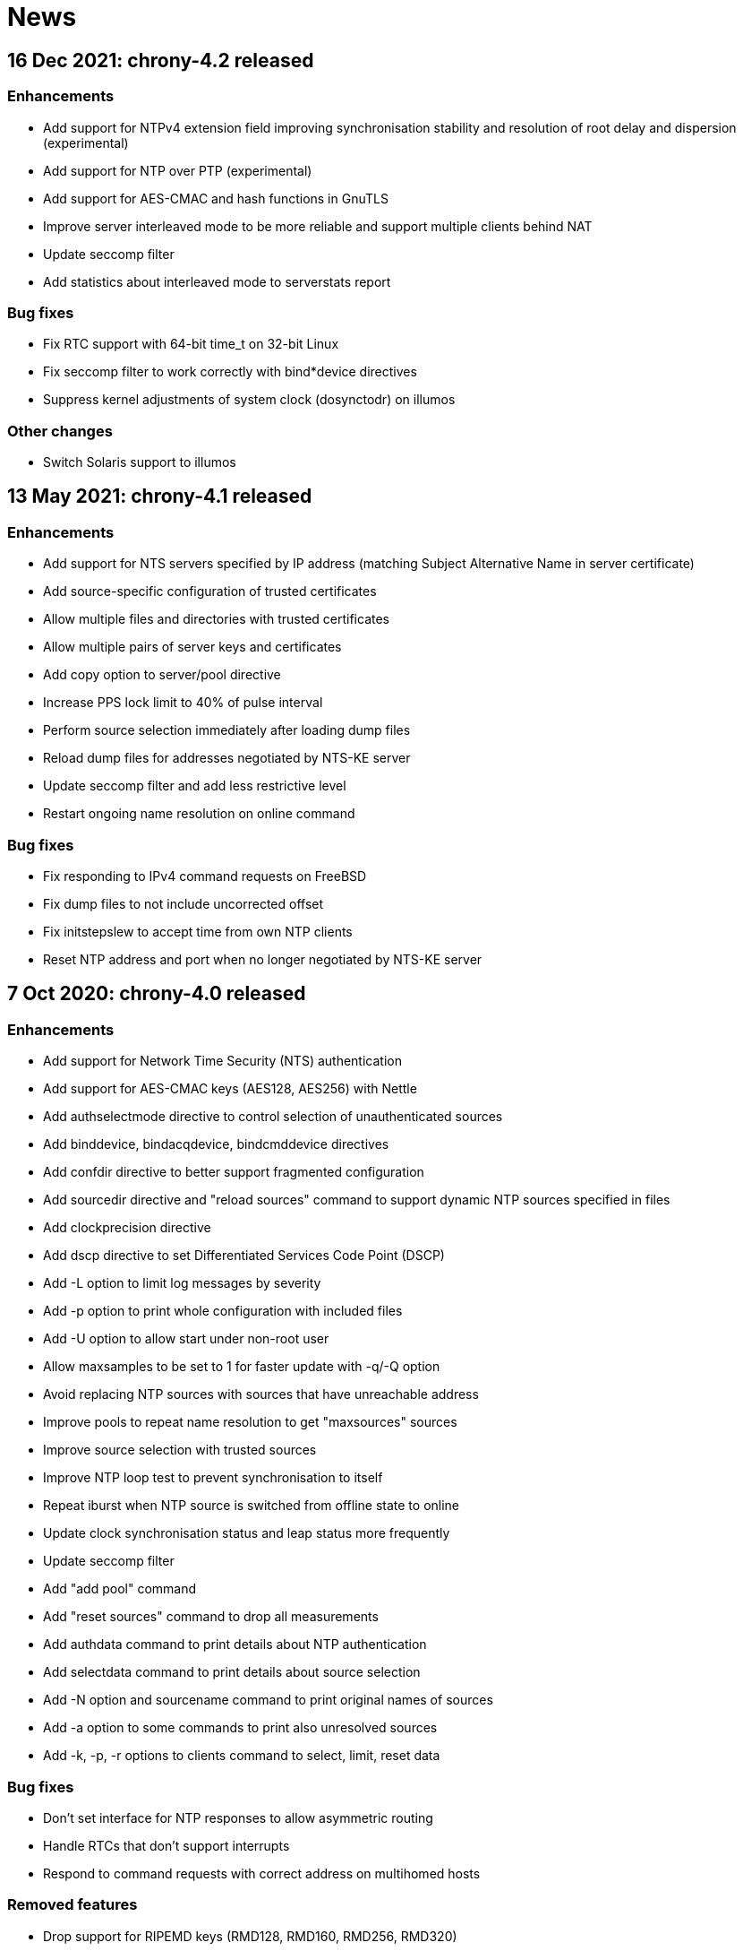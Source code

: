 News
====

== 16 Dec 2021: chrony-4.2 released

=== Enhancements

* Add support for NTPv4 extension field improving synchronisation
  stability and resolution of root delay and dispersion (experimental)
* Add support for NTP over PTP (experimental)
* Add support for AES-CMAC and hash functions in GnuTLS
* Improve server interleaved mode to be more reliable and support
  multiple clients behind NAT
* Update seccomp filter
* Add statistics about interleaved mode to serverstats report

=== Bug fixes

* Fix RTC support with 64-bit time_t on 32-bit Linux
* Fix seccomp filter to work correctly with bind*device directives
* Suppress kernel adjustments of system clock (dosynctodr) on illumos

=== Other changes

* Switch Solaris support to illumos


== 13 May 2021: chrony-4.1 released

=== Enhancements

* Add support for NTS servers specified by IP address (matching
  Subject Alternative Name in server certificate)
* Add source-specific configuration of trusted certificates
* Allow multiple files and directories with trusted certificates
* Allow multiple pairs of server keys and certificates
* Add copy option to server/pool directive
* Increase PPS lock limit to 40% of pulse interval
* Perform source selection immediately after loading dump files
* Reload dump files for addresses negotiated by NTS-KE server
* Update seccomp filter and add less restrictive level
* Restart ongoing name resolution on online command

=== Bug fixes

* Fix responding to IPv4 command requests on FreeBSD
* Fix dump files to not include uncorrected offset
* Fix initstepslew to accept time from own NTP clients
* Reset NTP address and port when no longer negotiated by NTS-KE server


== 7 Oct 2020: chrony-4.0 released

=== Enhancements

* Add support for Network Time Security (NTS) authentication
* Add support for AES-CMAC keys (AES128, AES256) with Nettle
* Add authselectmode directive to control selection of unauthenticated sources
* Add binddevice, bindacqdevice, bindcmddevice directives
* Add confdir directive to better support fragmented configuration
* Add sourcedir directive and "reload sources" command to support dynamic
  NTP sources specified in files
* Add clockprecision directive
* Add dscp directive to set Differentiated Services Code Point (DSCP)
* Add -L option to limit log messages by severity
* Add -p option to print whole configuration with included files
* Add -U option to allow start under non-root user
* Allow maxsamples to be set to 1 for faster update with -q/-Q option
* Avoid replacing NTP sources with sources that have unreachable address
* Improve pools to repeat name resolution to get "maxsources" sources
* Improve source selection with trusted sources
* Improve NTP loop test to prevent synchronisation to itself
* Repeat iburst when NTP source is switched from offline state to online
* Update clock synchronisation status and leap status more frequently
* Update seccomp filter
* Add "add pool" command
* Add "reset sources" command to drop all measurements
* Add authdata command to print details about NTP authentication
* Add selectdata command to print details about source selection
* Add -N option and sourcename command to print original names of sources
* Add -a option to some commands to print also unresolved sources
* Add -k, -p, -r options to clients command to select, limit, reset data

=== Bug fixes

* Don't set interface for NTP responses to allow asymmetric routing
* Handle RTCs that don't support interrupts
* Respond to command requests with correct address on multihomed hosts

=== Removed features

* Drop support for RIPEMD keys (RMD128, RMD160, RMD256, RMD320)
* Drop support for long (non-standard) MACs in NTPv4 packets (chrony 2.x
  clients using non-MD5/SHA1 keys need to use option "version 3")
* Drop support for line editing with GNU Readline


== 20 Aug 2020: chrony-3.5.1 released

=== Security fixes

* Create new file when writing pidfile (CVE-2020-14367)

=== CVE-2020-14367: Insecure writing of pidfile

When chronyd is configured to save the pidfile in a directory where the
chrony user has write permissions (e.g. /var/run/chrony - the default
since chrony-3.4), an attacker that compromised the chrony user account
could create a symbolic link at the location of the pidfile to make
chronyd starting with root privileges follow the symlink and write its
process ID to a file for which the chrony user doesn't have write
permissions, causing a denial of service, or data loss.

This issue was reported by Matthias Gerstner of SUSE.


== 14 May 2019: chrony-3.5 released

=== Enhancements

* Add support for more accurate reading of PHC on Linux 5.0
* Add support for hardware timestamping on interfaces with read-only
  timestamping configuration
* Add support for memory locking and real-time priority on FreeBSD,
  NetBSD, Solaris
* Update seccomp filter to work on more architectures
* Validate refclock driver options

=== Bug fixes

* Fix bindaddress directive on FreeBSD
* Fix transposition of hardware RX timestamp on Linux 4.13 and later
* Fix building on non-glibc systems


== 19 Sep 2018: chrony-3.4 released

=== Enhancements

* Add filter option to server/pool/peer directive
* Add minsamples and maxsamples options to hwtimestamp directive
* Add support for faster frequency adjustments in Linux 4.19
* Change default pidfile to /var/run/chrony/chronyd.pid to allow
  chronyd without root privileges to remove it on exit
* Disable sub-second polling intervals for distant NTP sources
* Extend range of supported sub-second polling intervals
* Get/set IPv4 destination/source address of NTP packets on FreeBSD
* Make burst options and command useful with short polling intervals
* Modify auto_offline option to activate when sending request failed
* Respond from interface that received NTP request if possible
* Add onoffline command to switch between online and offline state
  according to current system network configuration
* Improve example NetworkManager dispatcher script

=== Bug fixes

* Avoid waiting in Linux getrandom system call
* Fix PPS support on FreeBSD and NetBSD


== 4 Apr 2018: chrony-3.3 released

=== Enhancements

* Add burst option to server/pool directive
* Add stratum and tai options to refclock directive
* Add support for Nettle crypto library
* Add workaround for missing kernel receive timestamps on Linux
* Wait for late hardware transmit timestamps
* Improve source selection with unreachable sources
* Improve protection against replay attacks on symmetric mode
* Allow PHC refclock to use socket in /var/run/chrony
* Add shutdown command to stop chronyd
* Simplify format of response to manual list command
* Improve handling of unknown responses in chronyc

=== Bug fixes

* Respond to NTPv1 client requests with zero mode
* Fix -x option to not require CAP_SYS_TIME under non-root user
* Fix acquisitionport directive to work with privilege separation
* Fix handling of socket errors on Linux to avoid high CPU usage
* Fix chronyc to not get stuck in infinite loop after clock step


== 15 Sep 2017: chrony-3.2 released

=== Enhancements

* Improve stability with NTP sources and reference clocks
* Improve stability with hardware timestamping
* Improve support for NTP interleaved modes
* Control frequency of system clock on macOS 10.13 and later
* Set TAI-UTC offset of system clock with leapsectz directive
* Minimise data in client requests to improve privacy
* Allow transmit-only hardware timestamping
* Add support for new timestamping options introduced in Linux 4.13
* Add root delay, root dispersion and maximum error to tracking log
* Add mindelay and asymmetry options to server/peer/pool directive
* Add extpps option to PHC refclock to timestamp external PPS signal
* Add pps option to refclock directive to treat any refclock as PPS
* Add width option to refclock directive to filter wrong pulse edges
* Add rxfilter option to hwtimestamp directive
* Add -x option to disable control of system clock
* Add -l option to log to specified file instead of syslog
* Allow multiple command-line options to be specified together
* Allow starting without root privileges with -Q option
* Update seccomp filter for new glibc versions
* Dump history on exit by default with dumpdir directive
* Use hardening compiler options by default

=== Bug fixes

* Don't drop PHC samples with low-resolution system clock
* Ignore outliers in PHC tracking, RTC tracking, manual input
* Increase polling interval when peer is not responding
* Exit with error message when include directive fails
* Don't allow slash after hostname in allow/deny directive/command
* Try to connect to all addresses in chronyc before giving up


== 31 Jan 2017: chrony-3.1 released

=== Enhancements

* Add support for precise cross timestamping of PHC on Linux
* Add minpoll, precision, nocrossts options to hwtimestamp directive
* Add rawmeasurements option to log directive and modify measurements
  option to log only valid measurements from synchronised sources
* Allow sub-second polling interval with NTP sources

=== Bug fixes

* Fix time smoothing in interleaved mode


== 16 Jan 2017: chrony-3.0 released

=== Enhancements

* Add support for software and hardware timestamping on Linux
* Add support for client/server and symmetric interleaved modes
* Add support for MS-SNTP authentication in Samba
* Add support for truncated MACs in NTPv4 packets
* Estimate and correct for asymmetric network jitter
* Increase default minsamples and polltarget to improve stability
  with very low jitter
* Add maxjitter directive to limit source selection by jitter
* Add offset option to server/pool/peer directive
* Add maxlockage option to refclock directive
* Add -t option to chronyd to exit after specified time
* Add partial protection against replay attacks on symmetric mode
* Don't reset polling interval when switching sources to online state
* Allow rate limiting with very short intervals
* Improve maximum server throughput on Linux and NetBSD
* Remove dump files after start
* Add tab-completion to chronyc with libedit/readline
* Add ntpdata command to print details about NTP measurements
* Allow all source options to be set in add server/peer command
* Indicate truncated addresses/hostnames in chronyc output
* Print reference IDs as hexadecimal numbers to avoid confusion with
  IPv4 addresses

=== Bug fixes

* Fix crash with disabled asynchronous name resolving


== 21 Nov 2016: chrony-2.4.1 released

=== Bug fixes

* Fix processing of kernel timestamps on non-Linux systems
* Fix crash with smoothtime directive
* Fix validation of refclock sample times
* Fix parsing of refclock directive


== 7 Jun 2016: chrony-2.4 released

=== Enhancements

* Add orphan option to local directive for orphan mode compatible with ntpd
* Add distance option to local directive to set activation threshold
  (1 second by default)
* Add maxdrift directive to set maximum allowed drift of system clock
* Try to replace NTP sources exceeding maximum distance
* Randomise source replacement to avoid getting stuck with bad sources
* Randomise selection of sources from pools on start
* Ignore reference timestamp as ntpd doesn't always set it correctly
* Modify tracking report to use same values as seen by NTP clients
* Add -c option to chronyc to write reports in CSV format
* Provide detailed manual pages

=== Bug fixes

* Fix SOCK refclock to work correctly when not specified as last refclock
* Fix initstepslew and -q/-Q options to accept time from own NTP clients
* Fix authentication with keys using 512-bit hash functions
* Fix crash on exit when multiple signals are received
* Fix conversion of very small floating-point numbers in command packets

=== Removed features

* Drop documentation in Texinfo format


== 16 Feb 2016: chrony-2.3 released

=== Enhancements

* Add support for NTP and command response rate limiting
* Add support for dropping root privileges on Mac OS X, FreeBSD, Solaris
* Add require and trust options for source selection
* Enable logchange by default (1 second threshold)
* Set RTC on Mac OS X with rtcsync directive
* Allow binding to NTP port after dropping root privileges on NetBSD
* Drop CAP_NET_BIND_SERVICE capability on Linux when NTP port is disabled
* Resolve names in separate process when seccomp filter is enabled
* Replace old records in client log when memory limit is reached
* Don't reveal local time and synchronisation state in client packets
* Don't keep client sockets open for longer than necessary
* Ignore poll in KoD RATE packets as ntpd doesn't always set it correctly
* Warn when using keys shorter than 80 bits
* Add keygen command to generate random keys easily
* Add serverstats command to report NTP and command packet statistics

=== Bug fixes

* Fix clock correction after making step on Mac OS X
* Fix building on Solaris


== 20 Jan 2016: chrony-2.2.1 and chrony-1.31.2 released

=== Security fixes

* Restrict authentication of NTP server/peer to specified key (CVE-2016-1567)

=== CVE-2016-1567: Impersonation between authenticated peers

When a server/peer was specified with a key number to enable
authentication with a symmetric key, packets received from the
server/peer were accepted if they were authenticated with any of
the keys contained in the key file and not just the specified key.

This allowed an attacker who knew one key of a client/peer to modify
packets from its servers/peers that were authenticated with other
keys in a man-in-the-middle (MITM) attack. For example, in a network
where each NTP association had a separate key and all hosts had only
keys they needed, a client of a server could not attack other clients
of the server, but it could attack the server and also attack its own
clients (i.e. modify packets from other servers).

To not allow the server/peer to be authenticated with other keys, the
authentication test was extended to check if the key ID in the received
packet is equal to the configured key number. As a consequence, it's
no longer possible to authenticate two peers to each other with two
different keys, both peers have to be configured to use the same key.

This issue was discovered by Matt Street of Cisco ASIG.


== 19 Oct 2015: chrony-2.2 released

=== Enhancements

* Add support for configuration and monitoring over Unix domain socket
  (accessible by root or chrony user when root privileges are dropped)
* Add support for system call filtering with seccomp on Linux (experimental)
* Add support for dropping root privileges on NetBSD
* Control frequency of system clock on FreeBSD, NetBSD, Solaris
* Add system leap second handling mode on FreeBSD, NetBSD, Solaris
* Add dynamic drift removal on Mac OS X
* Add support for setting real-time priority on Mac OS X
* Add maxdistance directive to limit source selection by root distance
  (3 seconds by default)
* Add refresh command to get new addresses of NTP sources
* Allow wildcard patterns in include directive
* Restore time from driftfile with -s option if later than RTC time
* Add configure option to set default hwclockfile
* Add -d option to chronyc to enable debug messages
* Allow multiple addresses to be specified for chronyc with -h option
  and reconnect when no valid reply is received
* Make check interval in waitsync command configurable

=== Bug fixes

* Fix building on NetBSD, Solaris
* Restore time from driftfile with -s option if reading RTC failed

=== Removed features

* Drop support for authentication with command key (run-time configuration
  is now allowed only for local users that can access the Unix domain socket)


== 23 Jun 2015: chrony-2.1.1 released

=== Bug fixes

* Fix clock stepping by integer number of seconds on Linux


== 22 Jun 2015: chrony-2.1 released

=== Enhancements

* Add support for Mac OS X
* Try to replace unreachable and falseticker servers/peers specified
  by name like pool sources
* Add leaponly option to smoothtime directive to allow synchronised
  leap smear between multiple servers
* Use specific reference ID when smoothing served time
* Add smoothing command to report time smoothing status
* Add smoothtime command to activate or reset time smoothing

=== Bug fixes

* Fix crash in source selection with preferred sources
* Fix resetting of time smoothing
* Include packet precision in peer dispersion
* Fix crash in chronyc on invalid command syntax


== 27 Apr 2015: chrony-2.0 released

=== Enhancements

* Update to NTP version 4 (RFC 5905)
* Add pool directive to specify pool of NTP servers
* Add leapsecmode directive to select how to correct clock for leap second
* Add smoothtime directive to smooth served time and enable leap smear
* Add minsources directive to set required number of selectable sources
* Add minsamples and maxsamples options for all sources
* Add tempcomp configuration with list of points
* Allow unlimited number of NTP sources, refclocks and keys
* Allow unreachable sources to remain selected
* Improve source selection
* Handle offline sources as unreachable
* Open NTP server port only when necessary (client access is allowed by
  allow directive/command or peer/broadcast is configured)
* Change default bindcmdaddress to loopback address
* Change default maxdelay to 3 seconds
* Change default stratumweight to 0.001
* Update adjtimex synchronisation status
* Use system headers for adjtimex
* Check for memory allocation errors
* Reduce memory usage
* Add configure options to compile without NTP, cmdmon, refclock support
* Extend makestep command to set automatic clock stepping

=== Bug fixes

* Add sanity checks for time and frequency offset
* Don't report synchronised status during leap second
* Don't combine reference clocks with close NTP sources
* Fix accepting requests from configured sources
* Fix initial fallback drift setting


== 7 Apr 2015: chrony-1.31.1 released

=== Security fixes

* Protect authenticated symmetric NTP associations against DoS attacks
  (CVE-2015-1853)
* Fix access configuration with subnet size indivisible by 4 (CVE-2015-1821)
* Fix initialization of reply slots for authenticated commands (CVE-2015-1822)

=== CVE-2015-1853: DoS attack on authenticated symmetric NTP associations

An attacker knowing that NTP hosts A and B are peering with each other
(symmetric association) can send a packet with random timestamps to host A with
source address of B which will set the NTP state variables on A to the values
sent by the attacker. Host A will then send on its next poll to B a packet with
originate timestamp that doesn't match the transmit timestamp of B and the
packet will be dropped. If the attacker does this periodically for both hosts,
they won't be able to synchronize to each other.

Authentication using a symmetric key can fully protect against this attack, but
in implementations following the NTPv3 (RFC 1305) or NTPv4 (RFC 5905)
specification the state variables were updated even when the authentication
check failed and the association was not protected.

=== CVE-2015-1821: Heap-based buffer overflow in access configuration

When NTP or cmdmon access was configured (from chrony.conf or via authenticated
cmdmon) with a subnet size that is indivisible by 4 and an address that has
nonzero bits in the 4-bit subnet remainder (e.g. 192.168.15.0/22 or f000::/3),
the new setting was written to an incorrect location, possibly outside the
allocated array.

An attacker that has the command key and is allowed to access cmdmon (only
localhost is allowed by default) could exploit this to crash chronyd or
possibly execute arbitrary code with the privileges of the chronyd process.

=== CVE-2015-1822: Use of uninitialized pointer in command processing

When allocating memory to save unacknowledged replies to authenticated command
requests, the last "next" pointer was not initialized to NULL. When all
allocated reply slots were used, the next reply could be written to an invalid
memory instead of allocating a new slot for it.

An attacker that has the command key and is allowed to access cmdmon (only
localhost is allowed by default) could exploit this to crash chronyd or
possibly execute arbitrary code with the privileges of the chronyd process.


== 10 Sep 2014: chrony-1.31 released

=== Enhancements

* Support operation in other NTP eras (next era begins in 2036),
  NTP time is mapped to [-50, +86] years around build date by default
* Restore time from driftfile with -s when RTC is missing/unsupported
* Close connected client sockets when not waiting for reply
* Use one client socket with random port when acquisitionport is 0
* Use NTP packets instead of UDP echo for presend
* Don't adjust polling interval when sending fails
* Allow binding to addresses that don't exist yet
* Ignore measurements around leap second
* Improve detection of unexpected time jumps
* Include example of logrotate configuration, systemd services and
  NetworkManager dispatcher script

=== Bug fixes

* Reconnect client sockets for each request to follow changes
  in network configuration automatically
* Restart timer when polling interval is changed on reset


== 1 Jul 2014: chrony-1.30 released

=== Enhancements

* Add asynchronous name resolving with POSIX threads
* Add PTP hardware clock (PHC) refclock driver
* Add new generic clock driver to slew by adjusting frequency only
  (without kernel PLL or adjtime) and use it on Linux
* Add rtcautotrim directive to trim RTC automatically
* Add hwclockfile directive to share RTC LOCAL/UTC setting with hwclock
* Add maxslewrate directive to set maximum allowed slew rate
* Add maxdispersion option for refclocks
* Add -q/-Q options to set clock/print offset once and exit
* Allow directives to be specified on chronyd command line
* Replace frequency scaling in Linux driver with retaining of tick
* Try to detect unexpected forward time jumps and reset state
* Exit with non-zero code when maxchange limit is reached
* Improve makestep to not start and stop slew unnecessarily
* Change default corrtimeratio to 3.0 to improve frequency accuracy
* Announce leap second only on last day of June and December
* Use separate connected client sockets for each NTP server
* Remove separate NTP implementation used for initstepslew
* Limit maximum minpoll set by KoD RATE to default maxpoll
* Don't send NTP requests with unknown key
* Print warning when source is added with unknown key
* Take leap second in PPS refclock from locked source
* Make reading of RTC for initial trim more reliable
* Don't create cmdmon sockets when cmdport is 0
* Add configure option to set default user to drop root privileges
* Add configure option to compile with debug messages
* Print debug messages when -d is used more than once
* Change format of messages written to terminal with -d
* Write fatal messages also to stderr with -n
* Use IP_RECVERR socket option in chronyc to not wait unnecessarily
* Shorten default chronyc timeout for localhost
* Change default hostname in chronyc from localhost to 127.0.0.1
* Print error message on invalid syntax with all chronyc commands
* Include simulation test suite using clknetsim

=== Bug fixes

* Fix crash when selecting with multiple preferred sources
* Fix frequency calculation with large frequency offsets
* Fix code writing drift and RTC files to compile correctly
* Fix -4/-6 options in chronyc to not reset hostname set by -h
* Fix refclock sample validation with sub-second polling interval
* Set stratum correctly with non-PPS SOCK refclock and local stratum
* Modify dispersion accounting in refclocks to prevent PPS getting
  stuck with large dispersion and not accepting new samples


== Older news

See the http://git.tuxfamily.org/chrony/chrony.git/plain/NEWS[NEWS] file in
the git repository.
